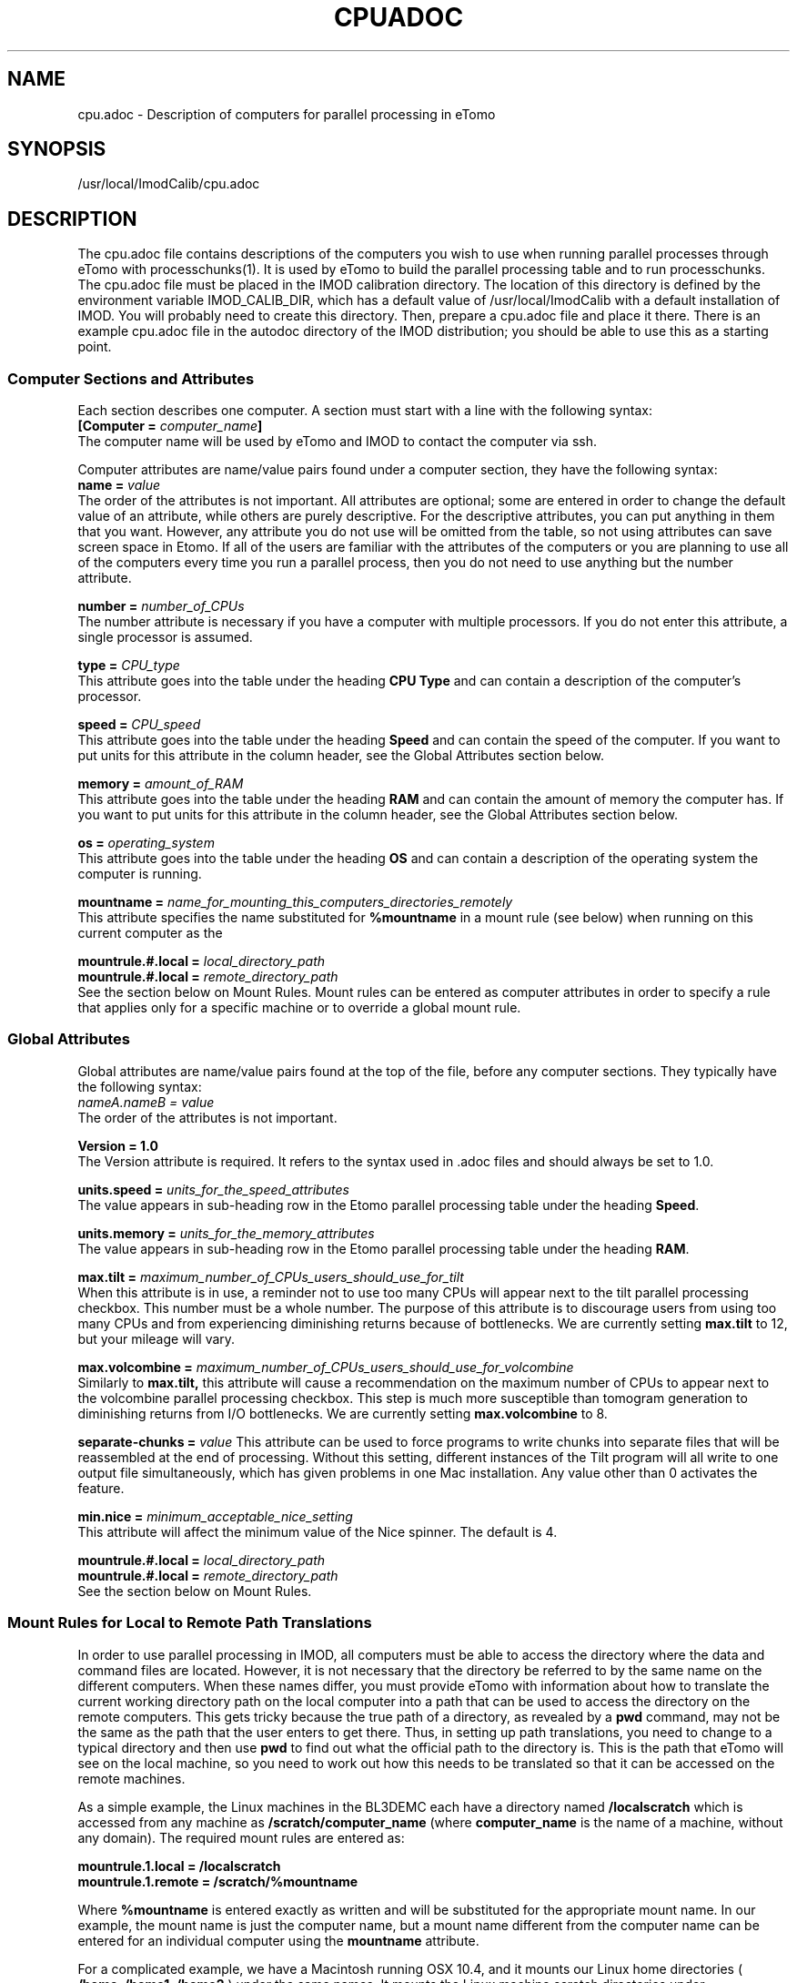 .na
.nh
.TH CPUADOC 1 3.7.0 BL3DEMC
.SH NAME
cpu.adoc \- Description of computers for parallel processing in eTomo
.SH SYNOPSIS
/usr/local/ImodCalib/cpu.adoc
.SH DESCRIPTION

The cpu.adoc file contains descriptions of the computers you wish to use when
running parallel processes through eTomo with processchunks(1).  
It is used by eTomo to build the parallel
processing table and to run processchunks.  The cpu.adoc file
must be placed in the IMOD calibration directory.  The location of 
this directory is defined by the environment variable IMOD_CALIB_DIR, which
has a default value of /usr/local/ImodCalib with a default installation of
IMOD.  You will probably need to create this directory.  Then, prepare a
cpu.adoc file and place it there.  There is an example cpu.adoc file in the
autodoc directory of the IMOD distribution; you should be able to use this as
a starting point.


.SS Computer Sections and Attributes
Each section describes one computer.  A section must start with a line
with the following syntax:
.br
\fB[Computer = \fIcomputer_name\fB]\fR
.br
The computer name will be used by eTomo
and IMOD to contact the computer via ssh.

Computer attributes are name/value pairs found under a computer section, they
have the following syntax: 
.br
\fBname = \fIvalue\fR
.br
The order of the attributes
is not important.  All attributes are optional; some are entered in order to
change the default value of an attribute, while others are purely descriptive.
For the descriptive
attributes, you can put anything in them that you want.
However, any attribute you do not use will be omitted from the table, so not
using attributes can save screen space in Etomo.  If all of the users are
familiar with the attributes of the computers or you are planning to use all
of the computers every time you run a parallel process, then you do not
need to use anything but the number attribute.  

\fBnumber = \fInumber_of_CPUs\fR
.br
The number attribute is necessary if you have a computer with multiple
processors.  If you do not enter this attribute, a single processor is assumed.

\fBtype = \fICPU_type\fR
.br
This attribute goes into the table under the heading \fBCPU Type\fR and can
contain a description of the computer's processor.

\fBspeed = \fICPU_speed\fR
.br
This attribute goes into the table under the heading \fBSpeed\fR and can
contain the speed of the computer.  If you want to put units for this
attribute in the column header, see the Global Attributes section below.

\fBmemory = \fIamount_of_RAM\fR
.br
This attribute goes into the table under the heading \fBRAM\fR and can contain
the amount of memory the computer has.  If you want to put units for this
attribute in the column header, see the Global Attributes section below.

\fBos = \fIoperating_system\fR
.br
This attribute goes into the table under the heading \fBOS\fR and can contain a
description of the operating system the computer is running.

\fBmountname = \fIname_for_mounting_this_computers_directories_remotely\fR
.br
This attribute specifies the name substituted for 
.B %mountname
in a mount rule (see below) when running on this current computer as the

\fBmountrule.#.local = \fIlocal_directory_path\fR
.br
\fBmountrule.#.local = \fIremote_directory_path\fR
.br
See the section below on Mount Rules.  Mount rules can be entered as
computer attributes in order to specify a rule that applies only for a 
specific machine or to override a global mount rule.

.SS Global Attributes
Global attributes are name/value pairs found at the top of the file, before
any computer sections.  They
typically have the following syntax: 
.br
.I nameA.nameB = value
.br
The order of the attributes is not important.

.B Version = 1.0
.br
The Version attribute is required.  It refers to the syntax used in .adoc
files and should always be set to 1.0.

\fBunits.speed = \fIunits_for_the_speed_attributes\fR
.br
The value appears in sub-heading row in the Etomo parallel processing table
under the heading \fBSpeed\fR.

\fBunits.memory = \fIunits_for_the_memory_attributes\fR
.br
The value appears in sub-heading row in the Etomo parallel processing table
under the heading \fBRAM\fR.

\fBmax.tilt = \fImaximum_number_of_CPUs_users_should_use_for_tilt\fR
.br
When this attribute is in use, a reminder not to use too many CPUs will appear
next to the tilt parallel processing checkbox.  This number must be a whole
number.  The purpose of this attribute is to discourage users from using too
many CPUs and from experiencing diminishing returns because
of bottlenecks.  We are currently setting 
.B max.tilt
to 12, but your mileage will vary.

\fBmax.volcombine = \fImaximum_number_of_CPUs_users_should_use_for_volcombine\fR
.br
Similarly to 
.B max.tilt,
this attribute will cause a recommendation on the
maximum number of CPUs to appear next to the volcombine parallel processing
checkbox.  This step is much more susceptible than tomogram generation 
to diminishing returns from
I/O bottlenecks.  We are currently setting 
.B max.volcombine
to 8.

\fBseparate-chunks = \fIvalue\fR
This attribute can be used to force programs to write chunks into separate
files that will be reassembled at the end of processing.  Without this
setting, different instances of the Tilt program will all write to one output
file simultaneously, which has given problems in one Mac installation.  Any
value other than 0 activates the feature.

\fBmin.nice = \fIminimum_acceptable_nice_setting\fR
.br
This attribute will affect the minimum value of the Nice spinner.  The default
is 4.

\fBmountrule.#.local = \fIlocal_directory_path\fR
.br
\fBmountrule.#.local = \fIremote_directory_path\fR
.br
See the section below on Mount Rules.

.SS Mount Rules for Local to Remote Path Translations
In order to use parallel processing in IMOD, all computers must be able to 
access the directory where the data and command files are located.  However,
it is not necessary that the directory be referred to by the same name on
the different computers.  When these names differ, you must provide eTomo
with information about how to translate the current working directory path on
the local computer into a path that can be used to access the directory on the
remote computers.  This gets tricky because the true path of a directory, as
revealed by a 
.B pwd
command, may not be the same as the path that the user
enters to get there.  Thus, in setting up path translations, you need to
change to a typical directory and then use 
.B pwd
to find out what the
official path to the directory is.  This is the path that eTomo will see on
the local machine, so you need to work out how this needs to be translated
so that it can be accessed on the remote machines.

As a simple example, the Linux machines in the BL3DEMC each have a directory
named 
.B /localscratch
which is accessed from any machine as 
.B /scratch/computer_name
(where \fBcomputer_name\fR is the name of a machine,
without any domain).  The required mount rules are entered as:

.B mountrule.1.local = /localscratch
.br
.B mountrule.1.remote = /scratch/%mountname

Where \fB%mountname\fR is entered exactly as written and will be substituted
for the appropriate mount name.  In our example, the mount name is just the
computer name, but a mount name different from the computer name can be 
entered for an individual computer using the
.B mountname
attribute.

For a complicated example, we have a Macintosh running OSX 10.4, and it mounts
our Linux home directories (
.B /home, /home1, /home2
) under the same names.
It mounts the Linux machine scratch directories under 
\fB/scratch/computer_name\fR.  However, when we are running on the Mac and
.B cd
to a user's home directory and enter 
.B pwd
, we get, e.g.,
.B /private/var/automount/home1/username

When we 
.B cd
to a Linux scratch directory and enter 
.B pwd
, we get
.B /private/var/automount/computer_name

The correct translations can be accomplished with:

.ft B
.nf
mountrule.2.local = /private/var/automount/home
mountrule.2.remote = /home
mountrule.3.local = /private/var/automount
mountrule.3.remote = /scratch
.ft R
.fi

The numbers specify the order in which the rules are applied.  Note that it is
important to apply the rule for home first to avoid having
.B
/private/var/automount/home 
get translated to 
.B /scratch/home.  
Also note that
this one rule works for 
.B /home, /home1, 
and
.B /home2.

Our Linux machines can also access the home directories under 
.B /Users
on the 
Mac, by mounting these directories as \fB/computer_name/username\fR.  So we 
have another mount rule:

.B mountrule.4.local = /Users
.br
.B mountrule.4.remote = /%mountname

All of the rules in our two examples are compatible, so they could all be
listed as global mountrules in the same cpu.adoc.  If this were not the case,
we could still maintain one file by listing some rules as local rules,
inside the section for a particular computer.

Here are some other facts about mount rules.  The current directory is
checked for substitution against one rule at a time, and if it matches a
rule then the substitution is made and no other rule is checked.  Local rules
for the current host machine, if any, are checked before the gloabl rules.

It is required to have a local rule and a remote rule with the same number
and in the same area (global attributes area or Computer section).  Each
mount rule attribute must have a value.

When 
.B %mountname
is used, then a Computer section for the current host
computer must exist, or there must be a Computer section called
.B localhost.
In the latter case, a 
.B mountname
attribute is required for that section.

.SS EXAMPLES
A cpu.adoc for a standalone two-processor system would be just:
.nf
Version = 1.0
[Computer = localhost]
number = 2
.fi
.P
See $IMOD_DIR/autodoc/cpu.adoc for further examples.

.SS LIMITATIONS
Windows computers are not yet supported because their load is reported
differently.  When this support is added, it will still not be possible to
place Windows computers in the same cpu.adoc parallel processing table
as Linux and Macintosh computers.

All computers in the cpu.adoc will be loaded into a scrollable table in Etomo
and ssh connections will be opened to each one to monitor its load.
A cpu.adoc with many tens of computers may slow down Etomo too much.
